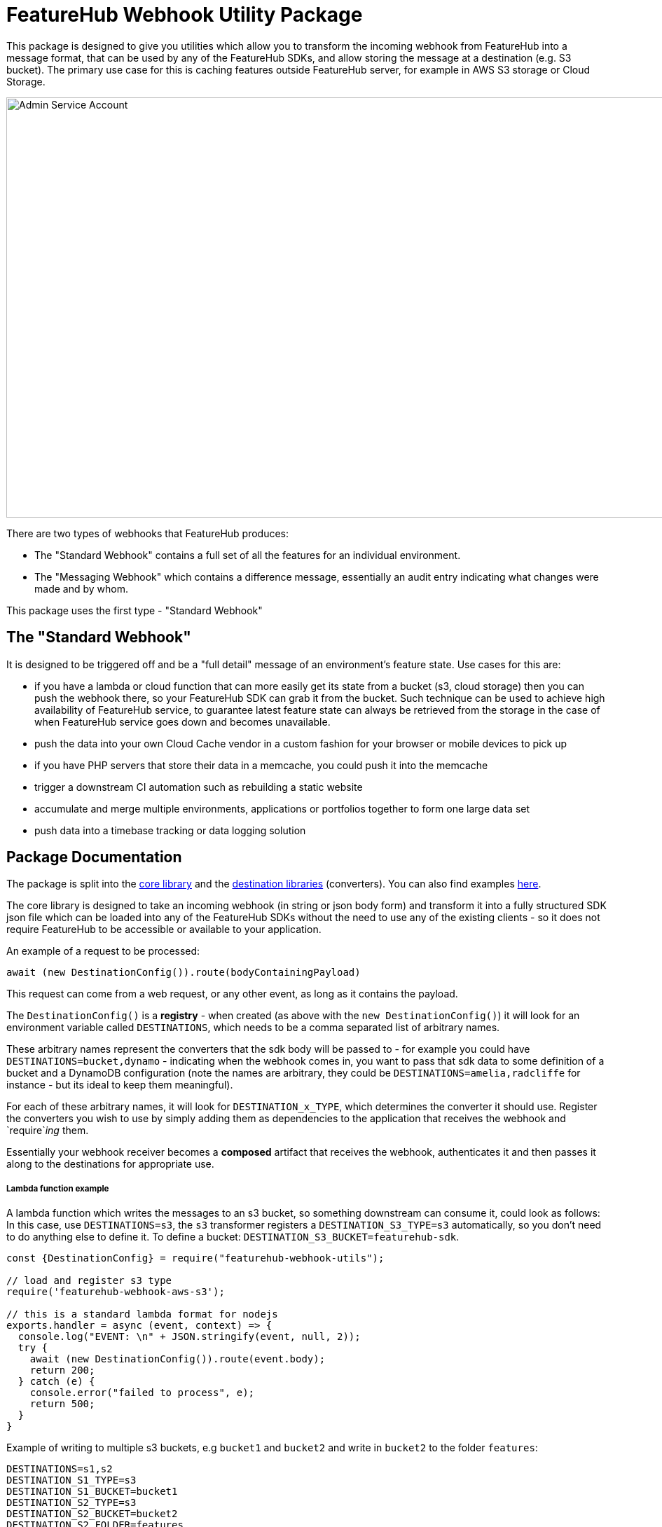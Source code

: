 = FeatureHub Webhook Utility Package

This package is designed to give you utilities which allow you to transform the incoming
webhook from FeatureHub into a message format, that can be used by any of the FeatureHub SDKs, and allow storing the message at a destination (e.g. S3 bucket). The primary use case for this is caching features outside FeatureHub server, for example in AWS S3 storage or Cloud Storage.

image::webhook_diagram.jpg[Admin Service Account, 1700, 600]

There are two types of webhooks that FeatureHub produces:

- The "Standard Webhook" contains a full set of all the features for an individual environment. 
- The "Messaging Webhook" which contains a difference message, essentially an audit entry indicating what changes were made and by whom. 

This package uses the first type - "Standard Webhook"

== The "Standard Webhook"

It is designed to be triggered off and be a "full detail" message of an environment's feature state. Use cases for this are:

* if you have a lambda or cloud function that can more easily get its state from a bucket (s3, cloud storage) then you can push the webhook there,
so your FeatureHub SDK can grab it from the bucket. Such technique can be used to achieve high availability of FeatureHub service, to guarantee latest feature state can always be retrieved from the storage in the case of when FeatureHub service goes down and becomes unavailable.
* push the data into your own Cloud Cache vendor in a custom fashion for your browser or mobile devices to pick up
* if you have PHP servers that store their data in a memcache, you could push it into the memcache
* trigger a downstream CI automation such as rebuilding a static website
* accumulate and merge multiple environments, applications or portfolios together to form one large data set
* push data into a timebase tracking or data logging solution


== Package Documentation

The package is split into the link:https://github.com/featurehub-io/featurehub-webhook-to-sdk/tree/main/featurehub-webhook-utils[core library] and the link:https://github.com/featurehub-io/featurehub-webhook-to-sdk/tree/main/destinations[destination libraries] (converters). You can also find examples link:https://github.com/featurehub-io/featurehub-webhook-to-sdk/tree/main/examples[here].

The core library is designed to take an incoming webhook (in string or json body form) and
transform it into a fully structured SDK json file which can be loaded into any of the
FeatureHub SDKs without the need to use any of the existing clients - so it does not
require FeatureHub to be accessible or available to your application.

An example of a request to be processed:

[source,js]
----
await (new DestinationConfig()).route(bodyContainingPayload)
----

This request can come from a web request, or any other event, as long as it contains the payload.

The `DestinationConfig()` is a *registry* - when created (as above with the `new DestinationConfig()`) it will look for an environment variable called `DESTINATIONS`, which needs to be a comma separated list of arbitrary names.

These arbitrary names represent the converters that the sdk body will be passed to -
for example you could have `DESTINATIONS=bucket,dynamo` - indicating when the webhook comes in, you want to pass that
sdk data to some definition of a bucket and a DynamoDB configuration (note the names are arbitrary, they could
be `DESTINATIONS=amelia,radcliffe` for instance - but its ideal to keep them meaningful).

For each of these arbitrary names, it will look for `DESTINATION_x_TYPE`, which determines the converter it should use. Register
the converters you wish to use by simply adding them as dependencies to the application that receives the webhook and
`require`_ing_ them.

Essentially your webhook receiver becomes a *composed* artifact that receives the webhook, authenticates it and then passes it along to the destinations
for appropriate use. 

===== Lambda function example

A lambda function which writes the messages to an s3 bucket, so something downstream can consume it, could look as follows:
In this case, use `DESTINATIONS=s3`,
the `s3` transformer registers a `DESTINATION_S3_TYPE=s3` automatically, so you don't need to do anything else to define it. 
To define a bucket: `DESTINATION_S3_BUCKET=featurehub-sdk`.

[source,js]
----
const {DestinationConfig} = require("featurehub-webhook-utils");

// load and register s3 type
require('featurehub-webhook-aws-s3');

// this is a standard lambda format for nodejs
exports.handler = async (event, context) => {
  console.log("EVENT: \n" + JSON.stringify(event, null, 2));
  try {
    await (new DestinationConfig()).route(event.body);
    return 200;
  } catch (e) {
    console.error("failed to process", e);
    return 500;
  }
}
----

Example of writing to multiple s3 buckets, e.g `bucket1` and `bucket2` and write in `bucket2` to the folder `features`:

[source,shell]
----
DESTINATIONS=s1,s2
DESTINATION_S1_TYPE=s3
DESTINATION_S1_BUCKET=bucket1
DESTINATION_S2_TYPE=s3
DESTINATION_S2_BUCKET=bucket2
DESTINATION_S2_FOLDER=features
----

No code needs to be changed unless you want to support extra destination types.

== Developer docs - Creating your own destination types

Feel free to create a PR into this repository with your own destination types converters that you think would be useful for the community.

=== Registration

On load, destination should register themselves in the `DestinationConfig` registry. 

[source,typescript]
----
import {DestinationConfig, SdkAction} from "featurehub-webhook-utils";

DestinationConfig.register('YourType', (code) => new YourClass(code));
----

A `code` above just allows you to use a `key('field_name')` that gives you a way to extract environment variables based on your type,
e.g. the s3 one uses `code.key('folder')` and `code.key('bucket`)`. It always converts it to upper case - so looks for DESTINATION_<code>_<key>.

=== Payload

Your class must implement at least the DestinationPayload interface (if in javascript it just 
needs to implement the method with the right signature) which is: 

[source,typescript]
----
export interface DestinationPayload {
  deliver(sdkPayload: SdkPayload): Promise<void>;
}
----

The SdkPayload has three standard fields:

[source,typescript]
----
environmentId: string;
sdkPayload: Array<FeatureState> | undefined;
action: SdkAction;
----

The action indicates what kind of payload it was - (0) - it was an empty payload so should be ignored, this can happen on environment
creation. (1) is a "delete" which means the environment was being deleted, (2) means it is being created or updated. The `sdkPayload` for (2)
is always the complete set of features. The `environmentId` is that which matches the first part of the API Key - which is `{environmentId/sdkApiKey}`.

== SDK Use

The format this library translates into is that of the SSE request format. Particularly, when the SSE response is the full payload of Features, most of the SDKs expect to see this format.. 

In all the SDKs, the sequence of operations is the same:

. get the stored data (from s3, cloud storage, dynamo-db, redis, etc)
. convert it to JSON
. pass the data to an instance of the FeatureHub repository while telling it is a "SSE Features list". 

Over time, this will change as we update the SDKs. 

=== Javascript

[source,javascript]
----
const data = ...;
const repository = ...;
repository.notify('features', data);
----

=== Java

In Java, the data is expected to be a *string*, not json. It will convert it internally
to an accepted type.

[source,java]
----
String data = ...;
FeatureStore repository = ....;
repository.notify(SSEResultState.FEATURES, data);
----

=== C#

[source,c#]
----
var data = ...; // string representation of data
var repository = ...; // FeatureHubRepository 
repository.Notify(SSEResultState.Features, data);
----

=== Ruby

[source,ruby]
----
data = ... # json data
repository = ... #  FeatureHub::Sdk::FeatureHubRepository
repository.notify('features', data)
----

=== Python

[source,python]
----
data = ... # json dict
repository = ... # FeatureHubRepository
repository.notify('features', data)
----

=== Dart/Flutter

[source,dart]
----
final data = ...;
final repository = ...;
repository.notify(SSEResultState.features, data);
----

=== Swift

The Swift repository is fully internal and there is no current way of loading state directly into it.

